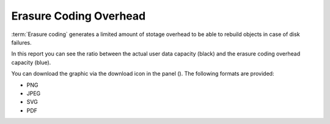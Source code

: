 .. |download_icon| image:: ../_static/download_icon.png

.. _erasure_coding_overhead:

Erasure Coding Overhead
=======================

:term:`Erasure coding` generates a limited amount of stotage overhead to be able to rebuild objects in 
case of disk failures.

In this report you can see the ratio between the actual user data capacity (black) and the erasure coding 
overhead capacity (blue).

You can download the graphic via the download icon in the panel (|download_icon|). The following formats
are provided:

* PNG
* JPEG
* SVG
* PDF

